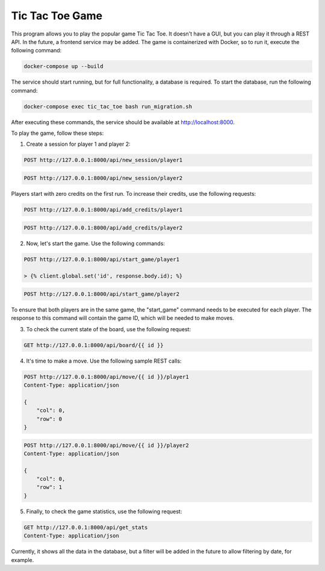 Tic Tac Toe Game
================

This program allows you to play the popular game Tic Tac Toe. It doesn't have a GUI, but you can play it through a REST API. In the future, a frontend service may be added. The game is containerized with Docker, so to run it, execute the following command:

.. code-block:: bash

    docker-compose up --build

The service should start running, but for full functionality, a database is required. To start the database, run the following command:

.. code-block:: bash

    docker-compose exec tic_tac_toe bash run_migration.sh

After executing these commands, the service should be available at http://localhost:8000.

To play the game, follow these steps:

1. Create a session for player 1 and player 2:

.. code-block:: http

    POST http://127.0.0.1:8000/api/new_session/player1

.. code-block:: http

    POST http://127.0.0.1:8000/api/new_session/player2

Players start with zero credits on the first run. To increase their credits, use the following requests:

.. code-block:: http

    POST http://127.0.0.1:8000/api/add_credits/player1

.. code-block:: http

    POST http://127.0.0.1:8000/api/add_credits/player2

2. Now, let's start the game. Use the following commands:

.. code-block:: http

    POST http://127.0.0.1:8000/api/start_game/player1

    > {% client.global.set('id', response.body.id); %}


.. code-block:: http

    POST http://127.0.0.1:8000/api/start_game/player2


To ensure that both players are in the same game, the "start_game" command needs to be executed for each player. The response to this command will contain the game ID, which will be needed to make moves.

3. To check the current state of the board, use the following request:

.. code-block:: http

    GET http://127.0.0.1:8000/api/board/{{ id }}

4. It's time to make a move. Use the following sample REST calls:

.. code-block:: http

    POST http://127.0.0.1:8000/api/move/{{ id }}/player1
    Content-Type: application/json

    {
        "col": 0,
        "row": 0
    }

.. code-block:: http

    POST http://127.0.0.1:8000/api/move/{{ id }}/player2
    Content-Type: application/json

    {
        "col": 0,
        "row": 1
    }

5. Finally, to check the game statistics, use the following request:

.. code-block:: http

    GET http://127.0.0.1:8000/api/get_stats
    Content-Type: application/json


Currently, it shows all the data in the database, but a filter will be added in the future to allow filtering by date, for example.
